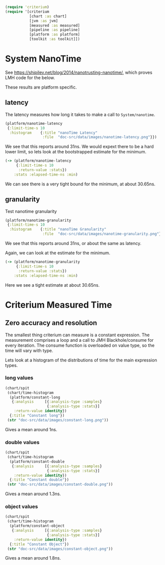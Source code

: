 #+STARTUP: inlineimages header
#+PROPERTY: header-args :cache yes :exports both

#+HTML_HEAD: <link rel="stylesheet" type="text/css" href="https://unpkg.com/purecss@2.0.3/build/pure-min.css" integrity="sha384-cg6SkqEOCV1NbJoCu11+bm0NvBRc8IYLRGXkmNrqUBfTjmMYwNKPWBTIKyw9mHNJ" crossorigin="anonymous"/>
#+HTML_HEAD: <link rel="stylesheet" type="text/css" href="public/css/criterium.css" />

#+begin_src clojure :results value silent
(require 'criterium)
(require '[criterium
           [chart :as chart]
           [jvm :as jvm]
           [measured :as measured]
           [pipeline :as pipeline]
           [platform :as platform]
           [toolkit :as toolkit]])
#+end_src


* System NanoTime

See https://shipilev.net/blog/2014/nanotrusting-nanotime/, which proves
LMH code for the below.

These results are platform specific.

** latency

The latency measures how long it takes to make a call to
~System/nanotime~.

#+begin_src clojure :results file graphics :dir "data/images" :file "nanotime-latency.png" :var dir=(concat (file-name-directory (buffer-file-name)) "data/images/")
(platform/nanotime-latency
 {:limit-time-s 10
  :histogram    {:title "nanoTime Latency"
                 :file  "doc-src/data/images/nanotime-latency.png"}})
#+end_src

#+RESULTS:
[[file:data/images/nanotime-latency.png]]


We see that this reports around 31ns.  We would expext there to be a
hard lower limit, so lets look at the bootstrapped estimate for the
minimum.

#+begin_src clojure :results pp
(-> (platform/nanotime-latency
     {:limit-time-s 10
      :return-value :stats})
    :stats :elapsed-time-ns :min)
#+end_src

#+RESULTS:
: class clojure.lang.Compiler$CompilerException

We can see there is a very tight bound for the minimum, at about 30.65ns.

** granularity

Test nanotime granularity

#+begin_src clojure  :results file graphics :dir "doc-src/data/images" :file "nanotime-granularity.png" :var dir=(concat (file-name-directory (buffer-file-name)) "data/images/")
(platform/nanotime-granularity
 {:limit-time-s 10
  :histogram    {:title "nanoTime Granularity"
                 :file  "doc-src/data/images/nanotime-granularity.png"}})
#+end_src

#+RESULTS:
[[file:doc-src/data/images/nanotime-granularity.png]]

We see that this reports around 31ns, or about the same as latency.

Again, we can look at the estimate for the minimum.

#+begin_src clojure :results pp
(-> (platform/nanotime-granularity
     {:limit-time-s 10
      :return-value :stats})
    :stats :elapsed-time-ns :min)
#+end_src

#+RESULTS:
: class clojure.lang.Compiler$CompilerException

Here we see a tight estimate at about 30.65ns.

* Criterium Measured Time
** Zero accuracy and resolution

The smallest thing criterium can measure is a constant expression.  The
measurement comprises a loop and a call to JMH Blackhole/consume for
every iteration.  The consume function is overloaded on value type, so
the time will vary with type.

Lets look at a histogram of the distributions of time for the main
expression types.

*** long values

#+begin_src clojure :results file graphics :dir "data/images" :file "constant-long.png" :var dir=(concat (file-name-directory (buffer-file-name)) "data/images/")
(chart/spit
 (chart/time-histogram
  (platform/constant-long
   {:analysis     [{:analysis-type :samples}
                   {:analysis-type :stats}]
    :return-value identity})
  {:title "Constant long"})
 (str "doc-src/data/images/constant-long.png"))
#+end_src

#+RESULTS:
[[file:data/images/constant-long.png]]

Gives a mean around 1ns.


*** double values

#+begin_src clojure :results file graphics :dir "data/images" :file "constant-double.png" :var dir=(concat (file-name-directory (buffer-file-name)) "data/images/")
(chart/spit
 (chart/time-histogram
  (platform/constant-double
   {:analysis     [{:analysis-type :samples}
                   {:analysis-type :stats}]
    :return-value identity})
  {:title "Constant double"})
 (str "doc-src/data/images/constant-double.png"))
#+end_src

#+RESULTS:
[[file:data/images/constant-double.png]]

Gives a mean around 1.3ns.

*** object values

#+begin_src clojure :results file graphics :dir "data/images" :file "constant-object.png" :var dir=(concat (file-name-directory (buffer-file-name)) "data/images/")
(chart/spit
 (chart/time-histogram
  (platform/constant-object
   {:analysis     [{:analysis-type :samples}
                   {:analysis-type :stats}]
    :return-value identity})
  {:title "Constant Object"})
 (str "doc-src/data/images/constant-object.png"))
#+end_src

#+RESULTS:
[[file:data/images/constant-object.png]]

Gives a mean around 1.8ns.
